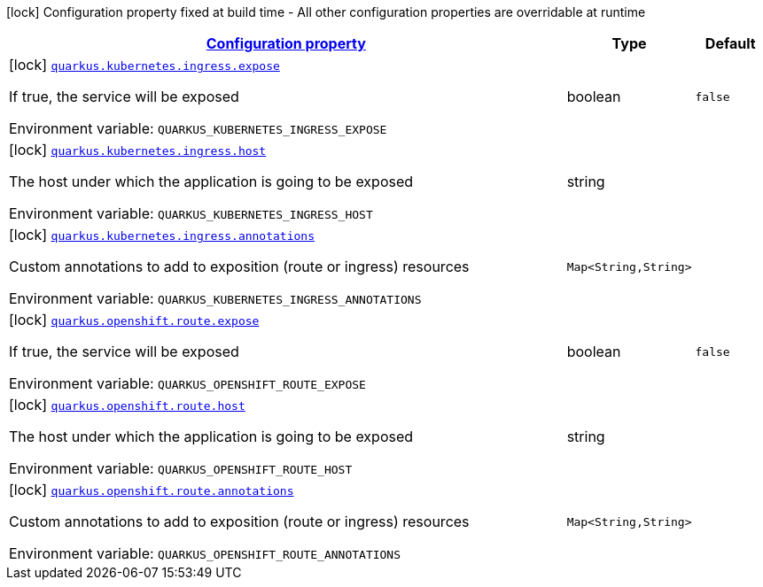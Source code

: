 
:summaryTableId: quarkus-kubernetes-config-group-exposition-config
[.configuration-legend]
icon:lock[title=Fixed at build time] Configuration property fixed at build time - All other configuration properties are overridable at runtime
[.configuration-reference, cols="80,.^10,.^10"]
|===

h|[[quarkus-kubernetes-config-group-exposition-config_configuration]]link:#quarkus-kubernetes-config-group-exposition-config_configuration[Configuration property]

h|Type
h|Default

a|icon:lock[title=Fixed at build time] [[quarkus-kubernetes-config-group-exposition-config_quarkus.kubernetes.ingress.expose]]`link:#quarkus-kubernetes-config-group-exposition-config_quarkus.kubernetes.ingress.expose[quarkus.kubernetes.ingress.expose]`

[.description]
--
If true, the service will be exposed

Environment variable: `+++QUARKUS_KUBERNETES_INGRESS_EXPOSE+++`
--|boolean 
|`false`


a|icon:lock[title=Fixed at build time] [[quarkus-kubernetes-config-group-exposition-config_quarkus.kubernetes.ingress.host]]`link:#quarkus-kubernetes-config-group-exposition-config_quarkus.kubernetes.ingress.host[quarkus.kubernetes.ingress.host]`

[.description]
--
The host under which the application is going to be exposed

Environment variable: `+++QUARKUS_KUBERNETES_INGRESS_HOST+++`
--|string 
|


a|icon:lock[title=Fixed at build time] [[quarkus-kubernetes-config-group-exposition-config_quarkus.kubernetes.ingress.annotations-annotations]]`link:#quarkus-kubernetes-config-group-exposition-config_quarkus.kubernetes.ingress.annotations-annotations[quarkus.kubernetes.ingress.annotations]`

[.description]
--
Custom annotations to add to exposition (route or ingress) resources

Environment variable: `+++QUARKUS_KUBERNETES_INGRESS_ANNOTATIONS+++`
--|`Map<String,String>` 
|


a|icon:lock[title=Fixed at build time] [[quarkus-kubernetes-config-group-exposition-config_quarkus.openshift.route.expose]]`link:#quarkus-kubernetes-config-group-exposition-config_quarkus.openshift.route.expose[quarkus.openshift.route.expose]`

[.description]
--
If true, the service will be exposed

Environment variable: `+++QUARKUS_OPENSHIFT_ROUTE_EXPOSE+++`
--|boolean 
|`false`


a|icon:lock[title=Fixed at build time] [[quarkus-kubernetes-config-group-exposition-config_quarkus.openshift.route.host]]`link:#quarkus-kubernetes-config-group-exposition-config_quarkus.openshift.route.host[quarkus.openshift.route.host]`

[.description]
--
The host under which the application is going to be exposed

Environment variable: `+++QUARKUS_OPENSHIFT_ROUTE_HOST+++`
--|string 
|


a|icon:lock[title=Fixed at build time] [[quarkus-kubernetes-config-group-exposition-config_quarkus.openshift.route.annotations-annotations]]`link:#quarkus-kubernetes-config-group-exposition-config_quarkus.openshift.route.annotations-annotations[quarkus.openshift.route.annotations]`

[.description]
--
Custom annotations to add to exposition (route or ingress) resources

Environment variable: `+++QUARKUS_OPENSHIFT_ROUTE_ANNOTATIONS+++`
--|`Map<String,String>` 
|

|===